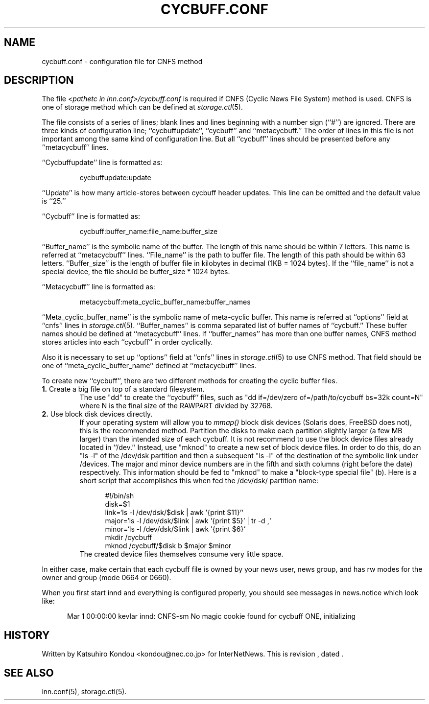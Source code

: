 .\" $Revision$
.TH CYCBUFF.CONF 5
.SH NAME
cycbuff.conf \- configuration file for CNFS method
.SH DESCRIPTION
The file
.I <pathetc in inn.conf>/cycbuff.conf
is required if CNFS (Cyclic News File System) method is used.
CNFS is one of storage method which can be defined at
.IR storage.ctl (5).
.PP
The file consists of a series of lines;
blank lines and lines beginning with a number sign (``#'') are ignored.
There are three kinds of configuration line; ``cycbuffupdate'', ``cycbuff''
and ``metacycbuff.''
The order of lines in this file is not important among the same kind of
configuration line.  But all ``cycbuff'' lines should be presented before
any ``metacycbuff'' lines.
.PP
\&``Cycbuffupdate'' line is formatted as:
.PP
.RS
.nf
cycbuffupdate:update
.fi
.RE
.PP
\&``Update'' is how many article-stores between cycbuff header updates.
This line can be omitted and the default value is ``25.''
.PP
\&``Cycbuff'' line is formatted as:
.PP
.RS
.nf
cycbuff:buffer_name:file_name:buffer_size
.fi
.RE
.PP
\&``Buffer_name'' is the symbolic name of the buffer.
The length of this name should be within 7 letters.
This name is referred at ``metacycbuff'' lines.
\&``File_name'' is the path to buffer file.
The length of this path should be within 63 letters.
\&``Buffer_size'' is the length of buffer file in kilobytes
in decimal (1KB = 1024 bytes).  If the ``file_name'' is not a special
device, the file should be buffer_size * 1024 bytes.
.PP
\&``Metacycbuff'' line is formatted as:
.PP
.RS
.nf
metacycbuff:meta_cyclic_buffer_name:buffer_names
.fi
.RE
.PP
\&``Meta_cyclic_buffer_name'' is the symbolic name of meta-cyclic buffer.
This name is referred at ``options'' field at ``cnfs'' lines in
.IR storage.ctl (5).
\&``Buffer_names'' is comma separated list of buffer names of ``cycbuff.''
These buffer names should be defined at ``metacycbuff'' lines.
If ``buffer_names'' has more than one buffer names, CNFS method
stores articles into each ``cycbuff'' in order cyclically.
.PP
Also it is necessary to set up ``options'' field at ``cnfs'' lines in
.IR storage.ctl (5)
to use CNFS method.
That field should be one of ``meta_cyclic_buffer_name'' defined at
\&``metacycbuff'' lines.
.PP
To create new ``cycbuff'', there are two different methods for creating
the cyclic buffer files.
.TP
.BR 1. " Create a big file on top of a standard filesystem."
The use "dd" to create the ``cycbuff''
files, such as "dd if=/dev/zero of=/path/to/cycbuff bs=32k count=N"
where N is the final size of the RAWPART divided by 32768.
.TP
.BR 2. " Use block disk devices directly."
If your operating system will allow you to
.I mmap()
block disk devices (Solaris does, FreeBSD does not), this is the
recommended method.  Partition the disks to make each partition
slightly larger (a few MB larger) than the intended size of each cycbuff.
It is not recommend to use the block device files already located in ``/dev.''
Instead, use "mknod" to create a new set of block device files.
In order to do this, do an "ls -l" of the /dev/dsk partition and then a
subsequent "ls -l" of the destination of the symbolic link under /devices.
The major and minor device numbers are in the fifth and sixth columns (right
before the date) respectively.  This information should be fed to "mknod"
to make a "block-type special file" (b).
Here is a short script that accomplishes this when fed the /dev/dsk/
partition name:
.sp 1
.nf
.in +0.5i
#!/bin/sh
disk=$1
link=`ls -l /dev/dsk/$disk | awk '{print $11}'`
major=`ls -l /dev/dsk/$link | awk '{print $5}' | tr -d ,`
minor=`ls -l /dev/dsk/$link | awk '{print $6}`
mkdir /cycbuff
mknod /cycbuff/$disk b $major $minor
.in -0.5i
.fi
The created device files themselves consume very little space.
.PP
In either case, make certain that each cycbuff file is owned by your
news user, news group, and has rw modes for the owner and group (mode
0664 or 0660).
.PP
When you first start innd and everything is configured properly, you
should see messages in news.notice which look like:
.sp 1   
.nf
.in +0.5i
Mar 1 00:00:00 kevlar innd: CNFS-sm No magic cookie found for cycbuff ONE, initializing
.in -0.5i
.fi
.SH HISTORY
Written by Katsuhiro Kondou <kondou@nec.co.jp> for InterNetNews.
.de R$
This is revision \\$3, dated \\$4.
..
.R$ $Id$
.SH "SEE ALSO"
inn.conf(5),
storage.ctl(5).
